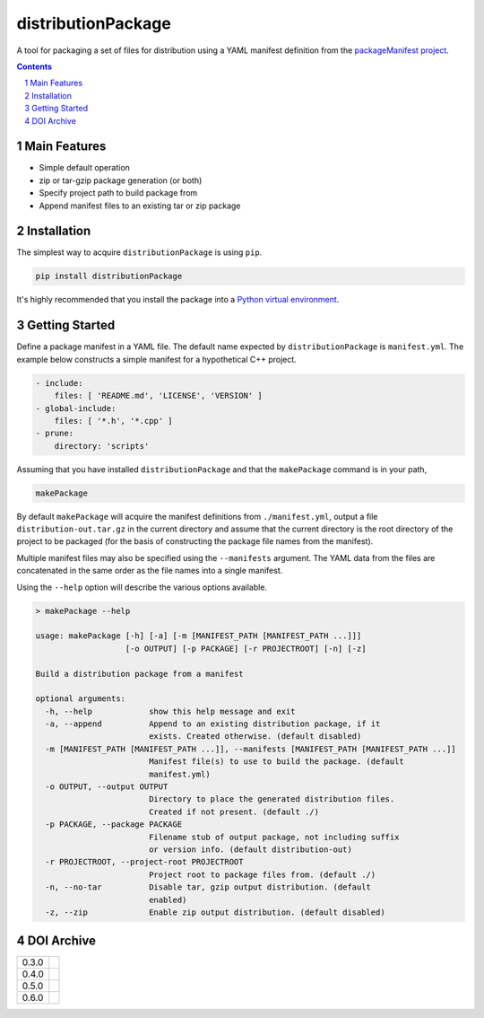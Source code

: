 distributionPackage
-------------------

|pipeline| |coverage|

.. |pipeline| image:: https://gitlab.com/blueskyjunkie/distribution-package/badges/master/pipeline.svg
   :target: https://gitlab.com/blueskyjunkie/distribution-package/commits/master
   :alt: pipeline status

.. |coverage| image:: https://gitlab.com/blueskyjunkie/distribution-package/badges/master/coverage.svg
   :target: https://gitlab.com/blueskyjunkie/distribution-package/commits/master
   :alt: coverage report

|pypiVersion| |doi0.6.0|

.. |pypiVersion| image:: https://badge.fury.io/py/distributionPackage.svg
   :target: https://badge.fury.io/py/distributionPackage
   :alt: PyPI version


A tool for packaging a set of files for distribution using a YAML manifest definition from the
`packageManifest project <https://gitlab.com/blueskyjunkie/package-manifest>`_.

.. contents::

.. section-numbering::


Main Features
=============

* Simple default operation
* zip or tar-gzip package generation (or both)
* Specify project path to build package from
* Append manifest files to an existing tar or zip package


Installation
============

The simplest way to acquire ``distributionPackage`` is using ``pip``.

.. code-block:: bash

   pip install distributionPackage

It's highly recommended that you install the package into a
`Python virtual environment <http://docs.python-guide.org/en/latest/dev/virtualenvs/>`_.


Getting Started
===============

Define a package manifest in a YAML file. The default name expected by ``distributionPackage`` is ``manifest.yml``. The example
below constructs a simple manifest for a hypothetical C++ project.

.. code-block:: yaml

   - include:
       files: [ 'README.md', 'LICENSE', 'VERSION' ]
   - global-include:
       files: [ '*.h', '*.cpp' ]
   - prune:
       directory: 'scripts'

Assuming that you have installed ``distributionPackage`` and that the ``makePackage`` command is in your path,

.. code-block:: bash

   makePackage

By default ``makePackage`` will acquire the manifest definitions from ``./manifest.yml``, output a file
``distribution-out.tar.gz`` in the current directory and assume that the current directory is the root directory of the
project to be packaged (for the basis of constructing the package file names from the manifest).

Multiple manifest files may also be specified using the ``--manifests`` argument. The YAML data from the files are concatenated in the same
order as the file names into a single manifest.

Using the ``--help`` option will describe the various options available.

.. code-block:: bash

   > makePackage --help

   usage: makePackage [-h] [-a] [-m [MANIFEST_PATH [MANIFEST_PATH ...]]]
                      [-o OUTPUT] [-p PACKAGE] [-r PROJECTROOT] [-n] [-z]

   Build a distribution package from a manifest

   optional arguments:
     -h, --help            show this help message and exit
     -a, --append          Append to an existing distribution package, if it
                           exists. Created otherwise. (default disabled)
     -m [MANIFEST_PATH [MANIFEST_PATH ...]], --manifests [MANIFEST_PATH [MANIFEST_PATH ...]]
                           Manifest file(s) to use to build the package. (default
                           manifest.yml)
     -o OUTPUT, --output OUTPUT
                           Directory to place the generated distribution files.
                           Created if not present. (default ./)
     -p PACKAGE, --package PACKAGE
                           Filename stub of output package, not including suffix
                           or version info. (default distribution-out)
     -r PROJECTROOT, --project-root PROJECTROOT
                           Project root to package files from. (default ./)
     -n, --no-tar          Disable tar, gzip output distribution. (default
                           enabled)
     -z, --zip             Enable zip output distribution. (default disabled)


DOI Archive
===========

+-------+------------+
| 0.3.0 | |doi0.3.0| |
+-------+------------+
| 0.4.0 | |doi0.4.0| |
+-------+------------+
| 0.5.0 | |doi0.5.0| |
+-------+------------+
| 0.6.0 | |doi0.6.0| |
+-------+------------+

.. |doi0.3.0| image:: https://zenodo.org/badge/DOI/10.5281/zenodo.1166222.svg
   :target: https://doi.org/10.5281/zenodo.1166222
   :alt: DOI 0.3.0

.. |doi0.4.0| image:: https://zenodo.org/badge/DOI/10.5281/zenodo.1173381.svg
   :target: https://doi.org/10.5281/zenodo.1173381
   :alt: DOI 0.4.0

.. |doi0.5.0| image:: https://zenodo.org/badge/DOI/10.5281/zenodo.1927706.svg
   :target: https://doi.org/10.5281/zenodo.1927706
   :alt: DOI 0.5.0

.. |doi0.6.0| image:: https://zenodo.org/badge/DOI/10.5281/zenodo.3568441.svg
   :target: https://doi.org/10.5281/zenodo.3568441
   :alt: DOI 0.6.0
